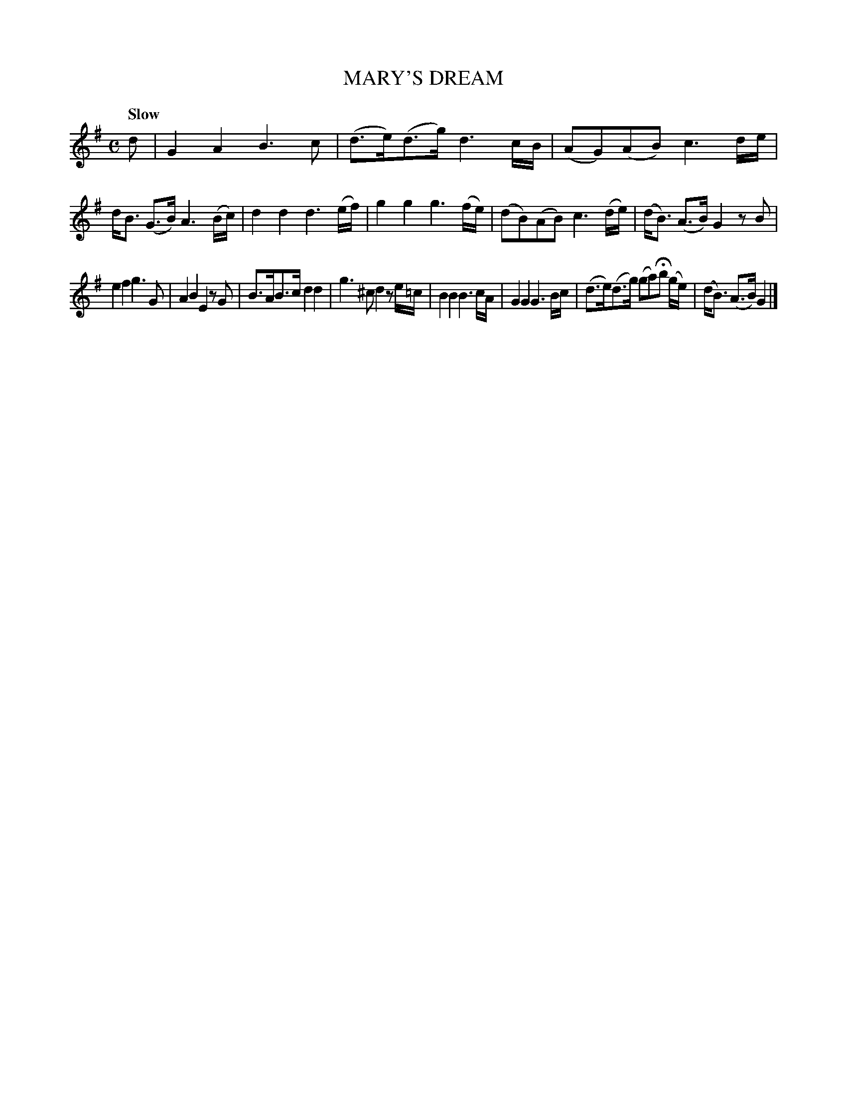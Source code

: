 X: 10432
T: MARY'S DREAM
Q: "Slow"
%R: air
B: "Edinburgh Repository of Music" v.1 p.43 #2
F: http://digital.nls.uk/special-collections-of-printed-music/pageturner.cfm?id=87776133
Z: 2015 John Chambers <jc:trillian.mit.edu>
M: C
L: 1/8
K: G
d |\
G2A2 B3c | (d>e)(d>g) d3c/B/ |\
(AG)(AB) c3d/e/ | d<B (G>B) A3(B/c/) |\
d2d2 d3(e/f/) | g2g2 g3(f/e/) |\
(dB)(AB) c3(d/e/) | (d<B) (A>B) G2zB |
e2f2 g3G | A2B2 E2zG |\
B>AB>c d2d2 | g3^c d2ze/=c/ |\
B2B2 B3c/A/ | G2G2 G3B/c/ |\
(d>e)(d>g) (ga)Hb (g/e/) | (d<B) (A>B) G2 |]
